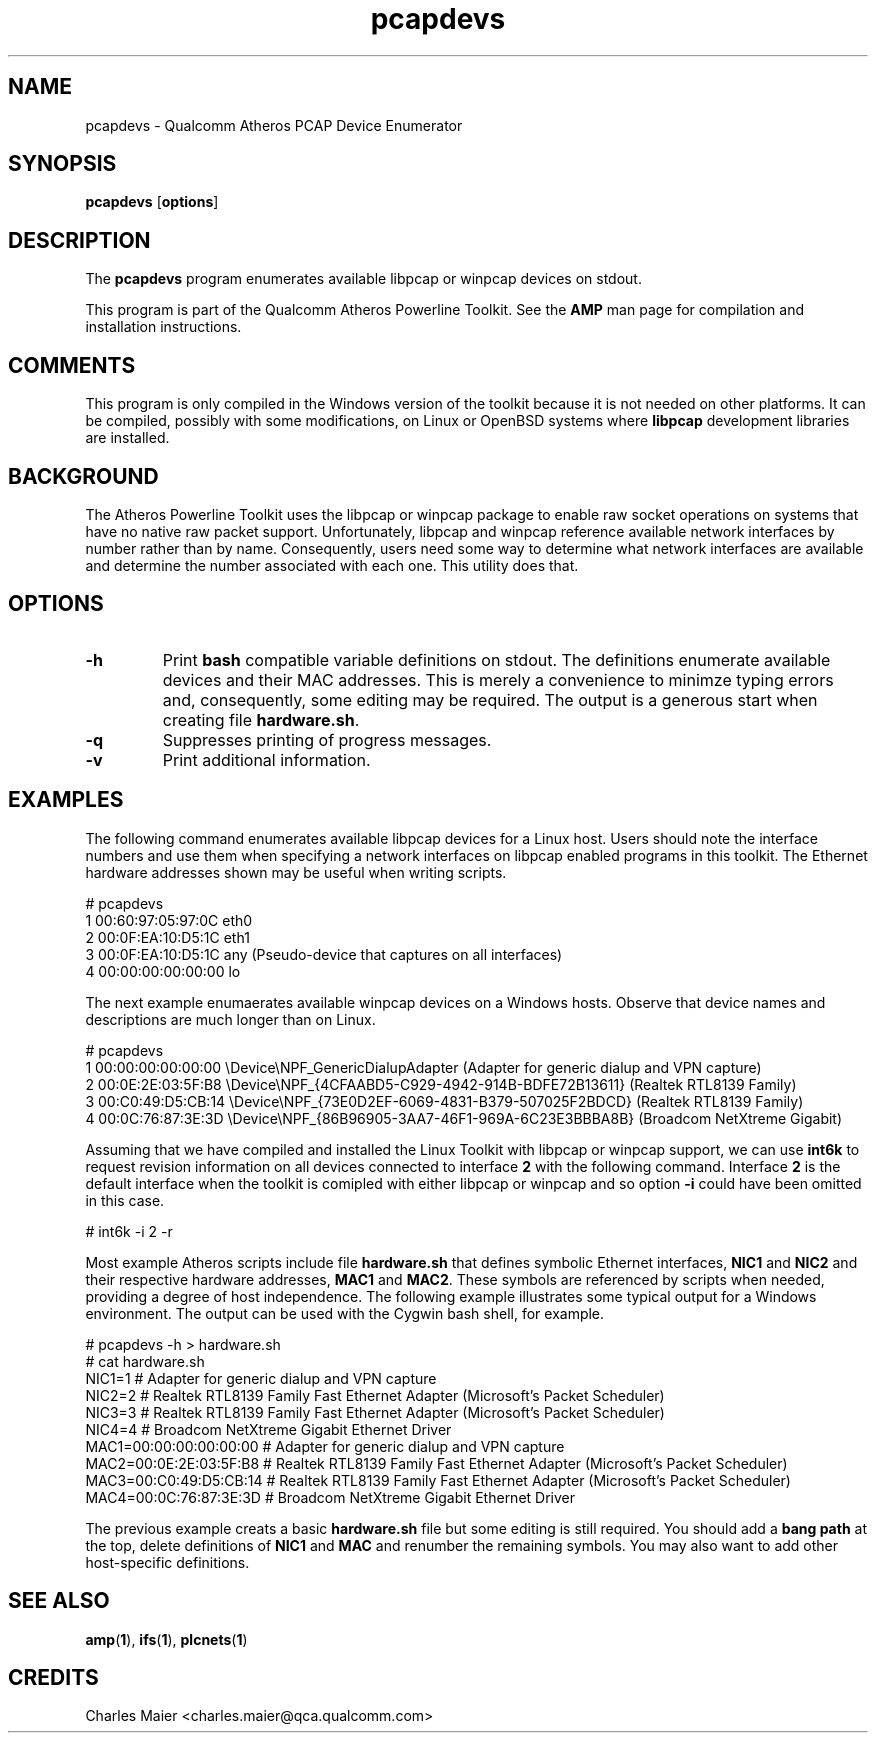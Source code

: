 .TH pcapdevs 1 "April 2013" "plc-utils-2.1.5" "Qualcomm Atheros Powerline Toolkit"

.SH NAME
pcapdevs - Qualcomm Atheros PCAP Device Enumerator

.SH SYNOPSIS
\fBpcapdevs\fR [\fBoptions\fR] 

.SH DESCRIPTION
The \fBpcapdevs\fR program enumerates available libpcap or winpcap devices on stdout.

.PP
This program is part of the Qualcomm Atheros Powerline Toolkit.
See the \fBAMP\fR man page for compilation and installation instructions.

.SH COMMENTS
This program is only compiled in the Windows version of the toolkit because it is not needed on other platforms.
It can be compiled, possibly with some modifications, on Linux or OpenBSD systems where \fBlibpcap\fR development libraries are installed.

.SH BACKGROUND
The Atheros Powerline Toolkit uses the libpcap or winpcap package to enable raw socket operations on systems that have no native raw packet support.
Unfortunately, libpcap and winpcap reference available network interfaces by number rather than by name.
Consequently, users need some way to determine what network interfaces are available and determine the number associated with each one.
This utility does that.

.SH OPTIONS

.TP
\fB-h\fR
Print \fBbash\fR compatible variable definitions on stdout.
The definitions enumerate available devices and their MAC addresses.
This is merely a convenience to minimze typing errors and, consequently, some editing may be required.
The output is a generous start when creating file \fBhardware.sh\fR.

.TP
\fB\-q\fR
Suppresses printing of progress messages.

.TP
\fB\-v\fR
Print additional information.

.SH EXAMPLES
The following command enumerates available libpcap devices for a Linux host.
Users should note the interface numbers and use them when specifying a network interfaces on libpcap enabled programs in this toolkit.
The Ethernet hardware addresses shown may be useful when writing scripts.

.PP
   # pcapdevs
   1 00:60:97:05:97:0C eth0
   2 00:0F:EA:10:D5:1C eth1
   3 00:0F:EA:10:D5:1C any (Pseudo-device that captures on all interfaces)
   4 00:00:00:00:00:00 lo

.PP
The next example enumaerates available winpcap devices on a Windows hosts.
Observe that device names and descriptions are much longer than on Linux.

.PP
   # pcapdevs
   1 00:00:00:00:00:00 \\Device\\NPF_GenericDialupAdapter	(Adapter for generic dialup and VPN capture)
   2 00:0E:2E:03:5F:B8 \\Device\\NPF_{4CFAABD5-C929-4942-914B-BDFE72B13611} (Realtek RTL8139 Family)
   3 00:C0:49:D5:CB:14 \\Device\\NPF_{73E0D2EF-6069-4831-B379-507025F2BDCD} (Realtek RTL8139 Family)
   4 00:0C:76:87:3E:3D \\Device\\NPF_{86B96905-3AA7-46F1-969A-6C23E3BBBA8B} (Broadcom NetXtreme Gigabit)

.PP
Assuming that we have compiled and installed the Linux Toolkit with libpcap or winpcap support, we can use \fBint6k\fR to request revision information on all devices connected to interface \fB2\fR with the following command.
Interface \fB2\fR is the default interface when the toolkit is comipled with either libpcap or winpcap and so option \fB-i\fR could have been omitted in this case.

.PP
   # int6k -i 2 -r

.PP
Most example Atheros scripts include file \fBhardware.sh\fR that defines symbolic Ethernet interfaces, \fBNIC1\fR and \fBNIC2\fR and their respective hardware addresses, \fBMAC1\fR and \fBMAC2\fR.
These symbols are referenced by scripts when needed, providing a degree of host independence.
The following example illustrates some typical output for a Windows environment.
The output can be used with the Cygwin bash shell, for example.

.PP 
   # pcapdevs -h > hardware.sh
   # cat hardware.sh
   NIC1=1 # Adapter for generic dialup and VPN capture
   NIC2=2 # Realtek RTL8139 Family Fast Ethernet Adapter (Microsoft's Packet Scheduler) 
   NIC3=3 # Realtek RTL8139 Family Fast Ethernet Adapter (Microsoft's Packet Scheduler) 
   NIC4=4 # Broadcom NetXtreme Gigabit Ethernet Driver
   MAC1=00:00:00:00:00:00 # Adapter for generic dialup and VPN capture
   MAC2=00:0E:2E:03:5F:B8 # Realtek RTL8139 Family Fast Ethernet Adapter (Microsoft's Packet Scheduler) 
   MAC3=00:C0:49:D5:CB:14 # Realtek RTL8139 Family Fast Ethernet Adapter (Microsoft's Packet Scheduler) 
   MAC4=00:0C:76:87:3E:3D # Broadcom NetXtreme Gigabit Ethernet Driver

.PP
The previous example creats a basic \fBhardware.sh\fR file but some editing is still required.
You should add a \fBbang path\fR at the top, delete definitions of \fBNIC1\fR and \fBMAC\fR and renumber the remaining symbols.
You may also want to add other host-specific definitions.

.SH SEE ALSO
.BR amp ( 1 ),
.BR ifs ( 1 ),
.BR plcnets ( 1 )

.SH CREDITS
 Charles Maier <charles.maier@qca.qualcomm.com>
